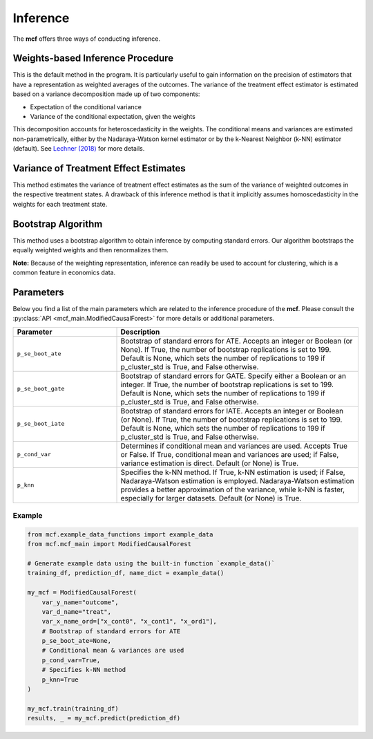 Inference
=========

The **mcf** offers three ways of conducting inference.

Weights-based Inference Procedure 
------------------------
This is the default method in the program. It is particularly useful to gain information on the precision of estimators that have a representation as weighted averages of the outcomes. The variance of the treatment effect estimator is estimated based on a variance decomposition made up of two components:

- Expectation of the conditional variance
- Variance of the conditional expectation, given the weights

This decomposition accounts for heteroscedasticity in the weights. The conditional means and variances are estimated non-parametrically, either by the Nadaraya-Watson kernel estimator or by the k-Nearest Neighbor (k-NN) estimator (default). See `Lechner (2018) <https://doi.org/10.48550/arXiv.1812.09487>`_ for more details.

Variance of Treatment Effect Estimates 
------------------------
This method estimates the variance of treatment effect estimates as the sum of the variance of weighted outcomes in the respective treatment states. A drawback of this inference method is that it implicitly assumes homoscedasticity in the weights for each treatment state.

Bootstrap Algorithm 
------------------------
This method uses a bootstrap algorithm to obtain inference by computing standard errors. Our algorithm bootstraps the equally weighted weights and then renormalizes them.


**Note:** Because of the weighting representation, inference can readily be used to account for clustering, which is a common feature in economics data.

Parameters 
------------------------

Below you find a list of the main parameters which are related to the inference procedure of the **mcf**. Please consult the :py:class:`API <mcf_main.ModifiedCausalForest>` for more details or additional parameters. 

.. list-table:: 
   :widths: 30 70
   :header-rows: 1

   * - Parameter
     - Description
   * - ``p_se_boot_ate``
     - Bootstrap of standard errors for ATE. Accepts an integer or Boolean (or None). If True, the number of bootstrap replications is set to 199. Default is None, which sets the number of replications to 199 if p_cluster_std is True, and False otherwise.
   * - ``p_se_boot_gate``
     - Bootstrap of standard errors for GATE. Specify either a Boolean or an integer. If True, the number of bootstrap replications is set to 199. Default is None, which sets the number of replications to 199 if p_cluster_std is True, and False otherwise.
   * - ``p_se_boot_iate``
     - Bootstrap of standard errors for IATE. Accepts an integer or Boolean (or None). If True, the number of bootstrap replications is set to 199. Default is None, which sets the number of replications to 199 if p_cluster_std is True, and False otherwise.
   * - ``p_cond_var``
     - Determines if conditional mean and variances are used. Accepts True or False. If True, conditional mean and variances are used; if False, variance estimation is direct. Default (or None) is True.
   * - ``p_knn``
     - Specifies the k-NN method. If True, k-NN estimation is used; if False, Nadaraya-Watson estimation is employed. Nadaraya-Watson estimation provides a better approximation of the variance, while k-NN is faster, especially for larger datasets. Default (or None) is True.


Example
~~~~~~~~~

.. code-block:: python

   from mcf.example_data_functions import example_data
   from mcf.mcf_main import ModifiedCausalForest
   
   # Generate example data using the built-in function `example_data()`
   training_df, prediction_df, name_dict = example_data()
   
   my_mcf = ModifiedCausalForest(
       var_y_name="outcome",
       var_d_name="treat",
       var_x_name_ord=["x_cont0", "x_cont1", "x_ord1"],
       # Bootstrap of standard errors for ATE
       p_se_boot_ate=None,
       # Conditional mean & variances are used
       p_cond_var=True,
       # Specifies k-NN method
       p_knn=True
   )
   
   my_mcf.train(training_df)
   results, _ = my_mcf.predict(prediction_df)

